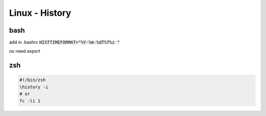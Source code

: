 Linux - History
###############

bash
****

add in .bashrc :code:`HISTTIMEFORMAT="%Y-%m-%dT%T%z "`

no need export

zsh
***

.. code-block:: bash

    #!/bin/zsh
    \history -i
    # or
    fc -li 1
